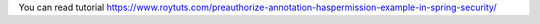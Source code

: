 You can read tutorial https://www.roytuts.com/preauthorize-annotation-haspermission-example-in-spring-security/